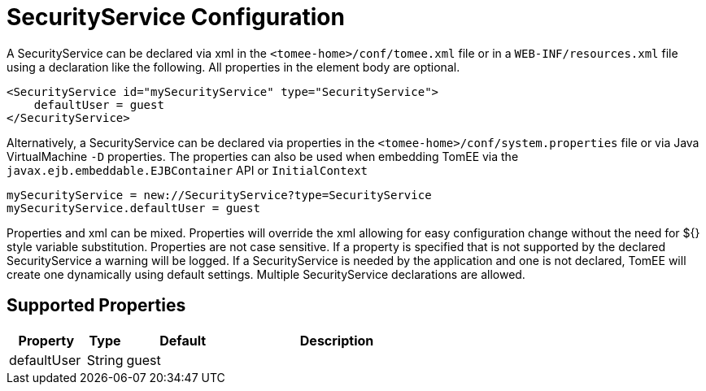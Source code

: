 = SecurityService Configuration
:supported-properties-table-layout: cols="2,1,3,5",options="header"

A SecurityService can be declared via xml in the `<tomee-home>/conf/tomee.xml` file or in a `WEB-INF/resources.xml` file using a declaration like the following.
All properties in the element body are optional.

 <SecurityService id="mySecurityService" type="SecurityService">
     defaultUser = guest
 </SecurityService>

Alternatively, a SecurityService can be declared via properties in the `<tomee-home>/conf/system.properties` file or via Java VirtualMachine `-D` properties.
The properties can also be used when embedding TomEE via the `javax.ejb.embeddable.EJBContainer` API or `InitialContext`

 mySecurityService = new://SecurityService?type=SecurityService
 mySecurityService.defaultUser = guest

Properties and xml can be mixed.
Properties will override the xml allowing for easy configuration change without the need for ${} style variable substitution.
Properties are not case sensitive.
If a property is specified that is not supported by the declared SecurityService a warning will be logged.
If a SecurityService is needed by the application and one is not declared, TomEE will create one dynamically using default settings.
Multiple SecurityService declarations are allowed.

== Supported Properties

[{supported-properties-table-layout}]
|===

|Property

|Type

|Default

|Description


|defaultUser

|String

|guest&nbsp;&nbsp;&nbsp;&nbsp;&nbsp;&nbsp;&nbsp;&nbsp;&nbsp;

|
|===

